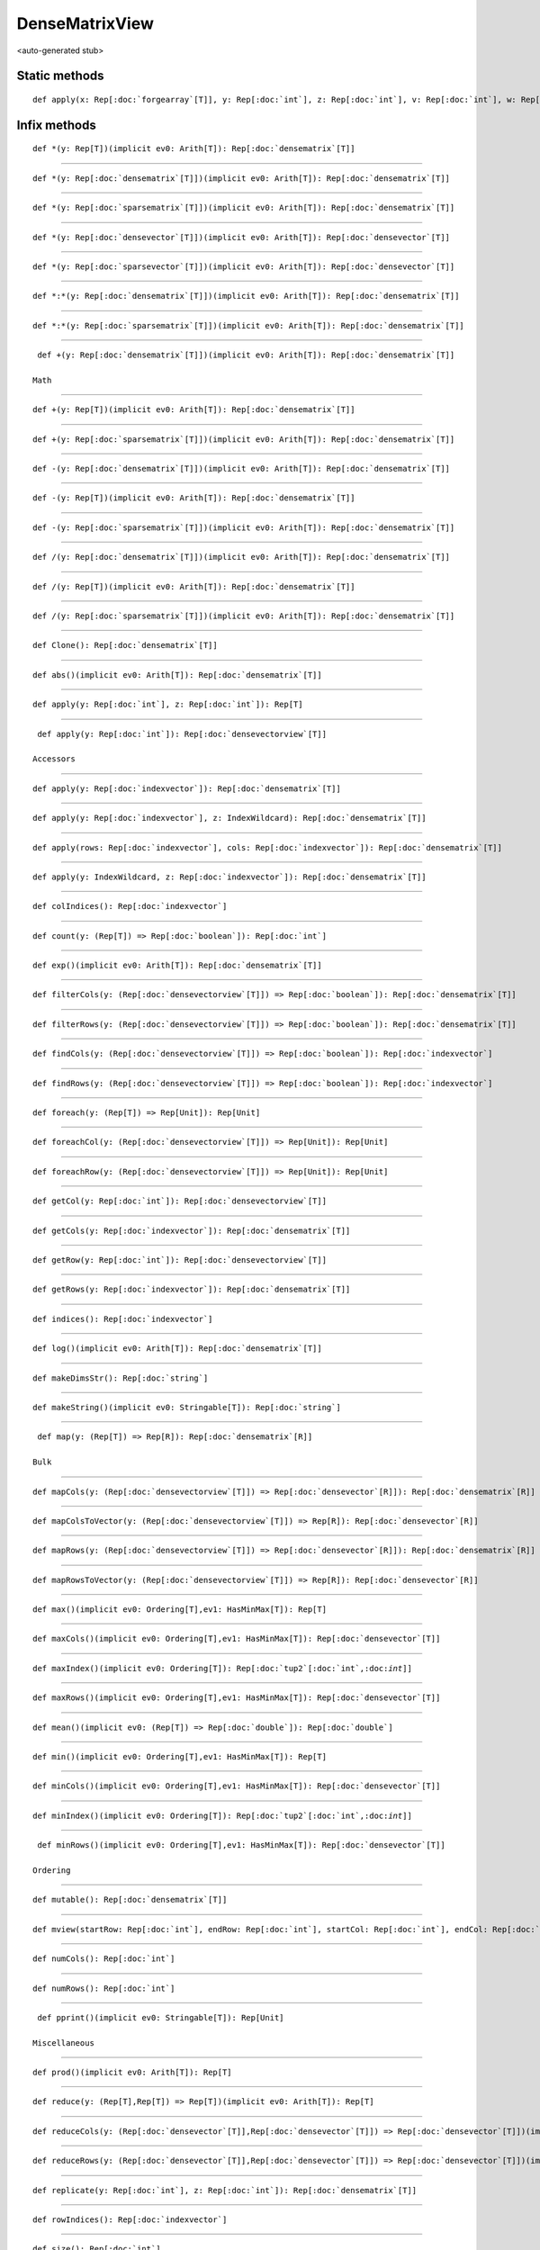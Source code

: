 
.. role:: black
.. role:: gray
.. role:: silver
.. role:: white
.. role:: maroon
.. role:: red
.. role:: fuchsia
.. role:: pink
.. role:: orange
.. role:: yellow
.. role:: lime
.. role:: green
.. role:: olive
.. role:: teal
.. role:: cyan
.. role:: aqua
.. role:: blue
.. role:: navy
.. role:: purple

.. _DenseMatrixView:

DenseMatrixView
===============

<auto-generated stub>

Static methods
--------------

.. parsed-literal::

  :maroon:`def` apply(x: Rep[:doc:`forgearray`\[T\]], y: Rep[:doc:`int`], z: Rep[:doc:`int`], v: Rep[:doc:`int`], w: Rep[:doc:`int`], a: Rep[:doc:`int`], b: Rep[:doc:`int`]): Rep[:doc:`densematrixview`\\[T\\]]




Infix methods
-------------

.. parsed-literal::

  :maroon:`def` \*(y: Rep[T])(:maroon:`implicit` ev0: Arith[T]): Rep[:doc:`densematrix`\[T\]]




*********

.. parsed-literal::

  :maroon:`def` \*(y: Rep[:doc:`densematrix`\[T\]])(:maroon:`implicit` ev0: Arith[T]): Rep[:doc:`densematrix`\[T\]]




*********

.. parsed-literal::

  :maroon:`def` \*(y: Rep[:doc:`sparsematrix`\[T\]])(:maroon:`implicit` ev0: Arith[T]): Rep[:doc:`densematrix`\[T\]]




*********

.. parsed-literal::

  :maroon:`def` \*(y: Rep[:doc:`densevector`\[T\]])(:maroon:`implicit` ev0: Arith[T]): Rep[:doc:`densevector`\[T\]]




*********

.. parsed-literal::

  :maroon:`def` \*(y: Rep[:doc:`sparsevector`\[T\]])(:maroon:`implicit` ev0: Arith[T]): Rep[:doc:`densevector`\[T\]]




*********

.. parsed-literal::

  :maroon:`def` \*:\*(y: Rep[:doc:`densematrix`\[T\]])(:maroon:`implicit` ev0: Arith[T]): Rep[:doc:`densematrix`\[T\]]




*********

.. parsed-literal::

  :maroon:`def` \*:\*(y: Rep[:doc:`sparsematrix`\[T\]])(:maroon:`implicit` ev0: Arith[T]): Rep[:doc:`densematrix`\[T\]]




*********

.. parsed-literal::

  :maroon:`def` +(y: Rep[:doc:`densematrix`\[T\]])(:maroon:`implicit` ev0: Arith[T]): Rep[:doc:`densematrix`\[T\]]

 Math 


*********

.. parsed-literal::

  :maroon:`def` +(y: Rep[T])(:maroon:`implicit` ev0: Arith[T]): Rep[:doc:`densematrix`\[T\]]




*********

.. parsed-literal::

  :maroon:`def` +(y: Rep[:doc:`sparsematrix`\[T\]])(:maroon:`implicit` ev0: Arith[T]): Rep[:doc:`densematrix`\[T\]]




*********

.. parsed-literal::

  :maroon:`def` -(y: Rep[:doc:`densematrix`\[T\]])(:maroon:`implicit` ev0: Arith[T]): Rep[:doc:`densematrix`\[T\]]




*********

.. parsed-literal::

  :maroon:`def` -(y: Rep[T])(:maroon:`implicit` ev0: Arith[T]): Rep[:doc:`densematrix`\[T\]]




*********

.. parsed-literal::

  :maroon:`def` -(y: Rep[:doc:`sparsematrix`\[T\]])(:maroon:`implicit` ev0: Arith[T]): Rep[:doc:`densematrix`\[T\]]




*********

.. parsed-literal::

  :maroon:`def` \/(y: Rep[:doc:`densematrix`\[T\]])(:maroon:`implicit` ev0: Arith[T]): Rep[:doc:`densematrix`\[T\]]




*********

.. parsed-literal::

  :maroon:`def` \/(y: Rep[T])(:maroon:`implicit` ev0: Arith[T]): Rep[:doc:`densematrix`\[T\]]




*********

.. parsed-literal::

  :maroon:`def` \/(y: Rep[:doc:`sparsematrix`\[T\]])(:maroon:`implicit` ev0: Arith[T]): Rep[:doc:`densematrix`\[T\]]




*********

.. parsed-literal::

  :maroon:`def` Clone(): Rep[:doc:`densematrix`\[T\]]




*********

.. parsed-literal::

  :maroon:`def` abs()(:maroon:`implicit` ev0: Arith[T]): Rep[:doc:`densematrix`\[T\]]




*********

.. parsed-literal::

  :maroon:`def` apply(y: Rep[:doc:`int`], z: Rep[:doc:`int`]): Rep[T]




*********

.. parsed-literal::

  :maroon:`def` apply(y: Rep[:doc:`int`]): Rep[:doc:`densevectorview`\[T\]]

 Accessors 


*********

.. parsed-literal::

  :maroon:`def` apply(y: Rep[:doc:`indexvector`]): Rep[:doc:`densematrix`\[T\]]




*********

.. parsed-literal::

  :maroon:`def` apply(y: Rep[:doc:`indexvector`], z: IndexWildcard): Rep[:doc:`densematrix`\[T\]]




*********

.. parsed-literal::

  :maroon:`def` apply(rows: Rep[:doc:`indexvector`], cols: Rep[:doc:`indexvector`]): Rep[:doc:`densematrix`\[T\]]




*********

.. parsed-literal::

  :maroon:`def` apply(y: IndexWildcard, z: Rep[:doc:`indexvector`]): Rep[:doc:`densematrix`\[T\]]




*********

.. parsed-literal::

  :maroon:`def` colIndices(): Rep[:doc:`indexvector`]




*********

.. parsed-literal::

  :maroon:`def` count(y: (Rep[T]) => Rep[:doc:`boolean`]): Rep[:doc:`int`]




*********

.. parsed-literal::

  :maroon:`def` exp()(:maroon:`implicit` ev0: Arith[T]): Rep[:doc:`densematrix`\[T\]]




*********

.. parsed-literal::

  :maroon:`def` filterCols(y: (Rep[:doc:`densevectorview`\[T\]]) => Rep[:doc:`boolean`]): Rep[:doc:`densematrix`\[T\]]




*********

.. parsed-literal::

  :maroon:`def` filterRows(y: (Rep[:doc:`densevectorview`\[T\]]) => Rep[:doc:`boolean`]): Rep[:doc:`densematrix`\[T\]]




*********

.. parsed-literal::

  :maroon:`def` findCols(y: (Rep[:doc:`densevectorview`\[T\]]) => Rep[:doc:`boolean`]): Rep[:doc:`indexvector`]




*********

.. parsed-literal::

  :maroon:`def` findRows(y: (Rep[:doc:`densevectorview`\[T\]]) => Rep[:doc:`boolean`]): Rep[:doc:`indexvector`]




*********

.. parsed-literal::

  :maroon:`def` foreach(y: (Rep[T]) => Rep[Unit]): Rep[Unit]




*********

.. parsed-literal::

  :maroon:`def` foreachCol(y: (Rep[:doc:`densevectorview`\[T\]]) => Rep[Unit]): Rep[Unit]




*********

.. parsed-literal::

  :maroon:`def` foreachRow(y: (Rep[:doc:`densevectorview`\[T\]]) => Rep[Unit]): Rep[Unit]




*********

.. parsed-literal::

  :maroon:`def` getCol(y: Rep[:doc:`int`]): Rep[:doc:`densevectorview`\[T\]]




*********

.. parsed-literal::

  :maroon:`def` getCols(y: Rep[:doc:`indexvector`]): Rep[:doc:`densematrix`\[T\]]




*********

.. parsed-literal::

  :maroon:`def` getRow(y: Rep[:doc:`int`]): Rep[:doc:`densevectorview`\[T\]]




*********

.. parsed-literal::

  :maroon:`def` getRows(y: Rep[:doc:`indexvector`]): Rep[:doc:`densematrix`\[T\]]




*********

.. parsed-literal::

  :maroon:`def` indices(): Rep[:doc:`indexvector`]




*********

.. parsed-literal::

  :maroon:`def` log()(:maroon:`implicit` ev0: Arith[T]): Rep[:doc:`densematrix`\[T\]]




*********

.. parsed-literal::

  :maroon:`def` makeDimsStr(): Rep[:doc:`string`]




*********

.. parsed-literal::

  :maroon:`def` makeString()(:maroon:`implicit` ev0: Stringable[T]): Rep[:doc:`string`]




*********

.. parsed-literal::

  :maroon:`def` map(y: (Rep[T]) => Rep[R]): Rep[:doc:`densematrix`\[R\]]

 Bulk 


*********

.. parsed-literal::

  :maroon:`def` mapCols(y: (Rep[:doc:`densevectorview`\[T\]]) => Rep[:doc:`densevector`\[R\]]): Rep[:doc:`densematrix`\[R\]]




*********

.. parsed-literal::

  :maroon:`def` mapColsToVector(y: (Rep[:doc:`densevectorview`\[T\]]) => Rep[R]): Rep[:doc:`densevector`\[R\]]




*********

.. parsed-literal::

  :maroon:`def` mapRows(y: (Rep[:doc:`densevectorview`\[T\]]) => Rep[:doc:`densevector`\[R\]]): Rep[:doc:`densematrix`\[R\]]




*********

.. parsed-literal::

  :maroon:`def` mapRowsToVector(y: (Rep[:doc:`densevectorview`\[T\]]) => Rep[R]): Rep[:doc:`densevector`\[R\]]




*********

.. parsed-literal::

  :maroon:`def` max()(:maroon:`implicit` ev0: Ordering[T],ev1: HasMinMax[T]): Rep[T]




*********

.. parsed-literal::

  :maroon:`def` maxCols()(:maroon:`implicit` ev0: Ordering[T],ev1: HasMinMax[T]): Rep[:doc:`densevector`\[T\]]




*********

.. parsed-literal::

  :maroon:`def` maxIndex()(:maroon:`implicit` ev0: Ordering[T]): Rep[:doc:`tup2`\[:doc:`int`,:doc:`int`\]]




*********

.. parsed-literal::

  :maroon:`def` maxRows()(:maroon:`implicit` ev0: Ordering[T],ev1: HasMinMax[T]): Rep[:doc:`densevector`\[T\]]




*********

.. parsed-literal::

  :maroon:`def` mean()(:maroon:`implicit` ev0: (Rep[T]) => Rep[:doc:`double`]): Rep[:doc:`double`]




*********

.. parsed-literal::

  :maroon:`def` min()(:maroon:`implicit` ev0: Ordering[T],ev1: HasMinMax[T]): Rep[T]




*********

.. parsed-literal::

  :maroon:`def` minCols()(:maroon:`implicit` ev0: Ordering[T],ev1: HasMinMax[T]): Rep[:doc:`densevector`\[T\]]




*********

.. parsed-literal::

  :maroon:`def` minIndex()(:maroon:`implicit` ev0: Ordering[T]): Rep[:doc:`tup2`\[:doc:`int`,:doc:`int`\]]




*********

.. parsed-literal::

  :maroon:`def` minRows()(:maroon:`implicit` ev0: Ordering[T],ev1: HasMinMax[T]): Rep[:doc:`densevector`\[T\]]

 Ordering 


*********

.. parsed-literal::

  :maroon:`def` mutable(): Rep[:doc:`densematrix`\[T\]]




*********

.. parsed-literal::

  :maroon:`def` mview(startRow: Rep[:doc:`int`], endRow: Rep[:doc:`int`], startCol: Rep[:doc:`int`], endCol: Rep[:doc:`int`]): Rep[:doc:`densematrixview`\[T\]]




*********

.. parsed-literal::

  :maroon:`def` numCols(): Rep[:doc:`int`]




*********

.. parsed-literal::

  :maroon:`def` numRows(): Rep[:doc:`int`]




*********

.. parsed-literal::

  :maroon:`def` pprint()(:maroon:`implicit` ev0: Stringable[T]): Rep[Unit]

 Miscellaneous 


*********

.. parsed-literal::

  :maroon:`def` prod()(:maroon:`implicit` ev0: Arith[T]): Rep[T]




*********

.. parsed-literal::

  :maroon:`def` reduce(y: (Rep[T],Rep[T]) => Rep[T])(:maroon:`implicit` ev0: Arith[T]): Rep[T]




*********

.. parsed-literal::

  :maroon:`def` reduceCols(y: (Rep[:doc:`densevector`\[T\]],Rep[:doc:`densevector`\[T\]]) => Rep[:doc:`densevector`\[T\]])(:maroon:`implicit` ev0: Arith[T]): Rep[:doc:`densevector`\[T\]]




*********

.. parsed-literal::

  :maroon:`def` reduceRows(y: (Rep[:doc:`densevector`\[T\]],Rep[:doc:`densevector`\[T\]]) => Rep[:doc:`densevector`\[T\]])(:maroon:`implicit` ev0: Arith[T]): Rep[:doc:`densevector`\[T\]]




*********

.. parsed-literal::

  :maroon:`def` replicate(y: Rep[:doc:`int`], z: Rep[:doc:`int`]): Rep[:doc:`densematrix`\[T\]]




*********

.. parsed-literal::

  :maroon:`def` rowIndices(): Rep[:doc:`indexvector`]




*********

.. parsed-literal::

  :maroon:`def` size(): Rep[:doc:`int`]




*********

.. parsed-literal::

  :maroon:`def` slice(startRow: Rep[:doc:`int`], endRow: Rep[:doc:`int`], startCol: Rep[:doc:`int`], endCol: Rep[:doc:`int`]): Rep[:doc:`densematrixview`\[T\]]




*********

.. parsed-literal::

  :maroon:`def` sliceCols(start: Rep[:doc:`int`], end: Rep[:doc:`int`]): Rep[:doc:`densematrixview`\[T\]]




*********

.. parsed-literal::

  :maroon:`def` sliceRows(start: Rep[:doc:`int`], end: Rep[:doc:`int`]): Rep[:doc:`densematrixview`\[T\]]




*********

.. parsed-literal::

  :maroon:`def` stddev()(:maroon:`implicit` ev0: (Rep[T]) => Rep[:doc:`double`]): Rep[:doc:`double`]




*********

.. parsed-literal::

  :maroon:`def` sum()(:maroon:`implicit` ev0: Arith[T]): Rep[T]




*********

.. parsed-literal::

  :maroon:`def` sumCols()(:maroon:`implicit` ev0: Arith[T]): Rep[:doc:`densevector`\[T\]]




*********

.. parsed-literal::

  :maroon:`def` sumRows()(:maroon:`implicit` ev0: Arith[T]): Rep[:doc:`densevector`\[T\]]




*********

.. parsed-literal::

  :maroon:`def` t(): Rep[:doc:`densematrix`\[T\]]




*********

.. parsed-literal::

  :maroon:`def` toBoolean()(:maroon:`implicit` ev0: (Rep[T]) => Rep[:doc:`boolean`]): Rep[:doc:`densematrix`\[:doc:`boolean`\]]

 Conversions 


*********

.. parsed-literal::

  :maroon:`def` toDense(): Rep[:doc:`densematrix`\[T\]]




*********

.. parsed-literal::

  :maroon:`def` toDouble()(:maroon:`implicit` ev0: (Rep[T]) => Rep[:doc:`double`]): Rep[:doc:`densematrix`\[:doc:`double`\]]




*********

.. parsed-literal::

  :maroon:`def` toFloat()(:maroon:`implicit` ev0: (Rep[T]) => Rep[:doc:`float`]): Rep[:doc:`densematrix`\[:doc:`float`\]]




*********

.. parsed-literal::

  :maroon:`def` toInt()(:maroon:`implicit` ev0: (Rep[T]) => Rep[:doc:`int`]): Rep[:doc:`densematrix`\[:doc:`int`\]]




*********

.. parsed-literal::

  :maroon:`def` toString(): Rep[:doc:`string`]




*********

.. parsed-literal::

  :maroon:`def` variance()(:maroon:`implicit` ev0: (Rep[T]) => Rep[:doc:`double`]): Rep[:doc:`double`]




*********

.. parsed-literal::

  :maroon:`def` vview(start: Rep[:doc:`int`], stride: Rep[:doc:`int`], length: Rep[:doc:`int`], isRow: Rep[:doc:`boolean`]): Rep[:doc:`densevectorview`\[T\]]




*********

.. parsed-literal::

  :maroon:`def` zip(y: Rep[:doc:`densematrix`\[B\]])(z: (Rep[T],Rep[B]) => Rep[R]): Rep[:doc:`densematrix`\[R\]]




Implicit methods
----------------

.. parsed-literal::

  :maroon:`def` chainViewToDenseOps(self: Rep[:doc:`densematrixview`\\[T\\]]): DenseMatrixDenseMatrixOpsCls[T]




*********

.. parsed-literal::

  :maroon:`def` viewToDense(self: Rep[:doc:`densematrixview`\\[T\\]]): Rep[:doc:`densematrix`\[T\]]




Related methods
---------------

.. parsed-literal::

  :maroon:`def` \_\_equal(self: Rep[:doc:`densematrixview`\\[T\\]], y: Rep[:doc:`densematrix`\[T\]]): Rep[:doc:`boolean`]




*********

.. parsed-literal::

  :maroon:`def` densematrixview\_raw\_apply(self: Rep[:doc:`densematrixview`\\[T\\]], y: Rep[:doc:`int`]): Rep[T]




*********

.. parsed-literal::

  :maroon:`def` norm(x: Rep[:doc:`densematrixview`\[:doc:`double`\]]): Rep[:doc:`double`]




*********

.. parsed-literal::

  :maroon:`def` norm(x: Rep[:doc:`densematrixview`\[:doc:`double`\]], y: NormId): Rep[:doc:`double`]





